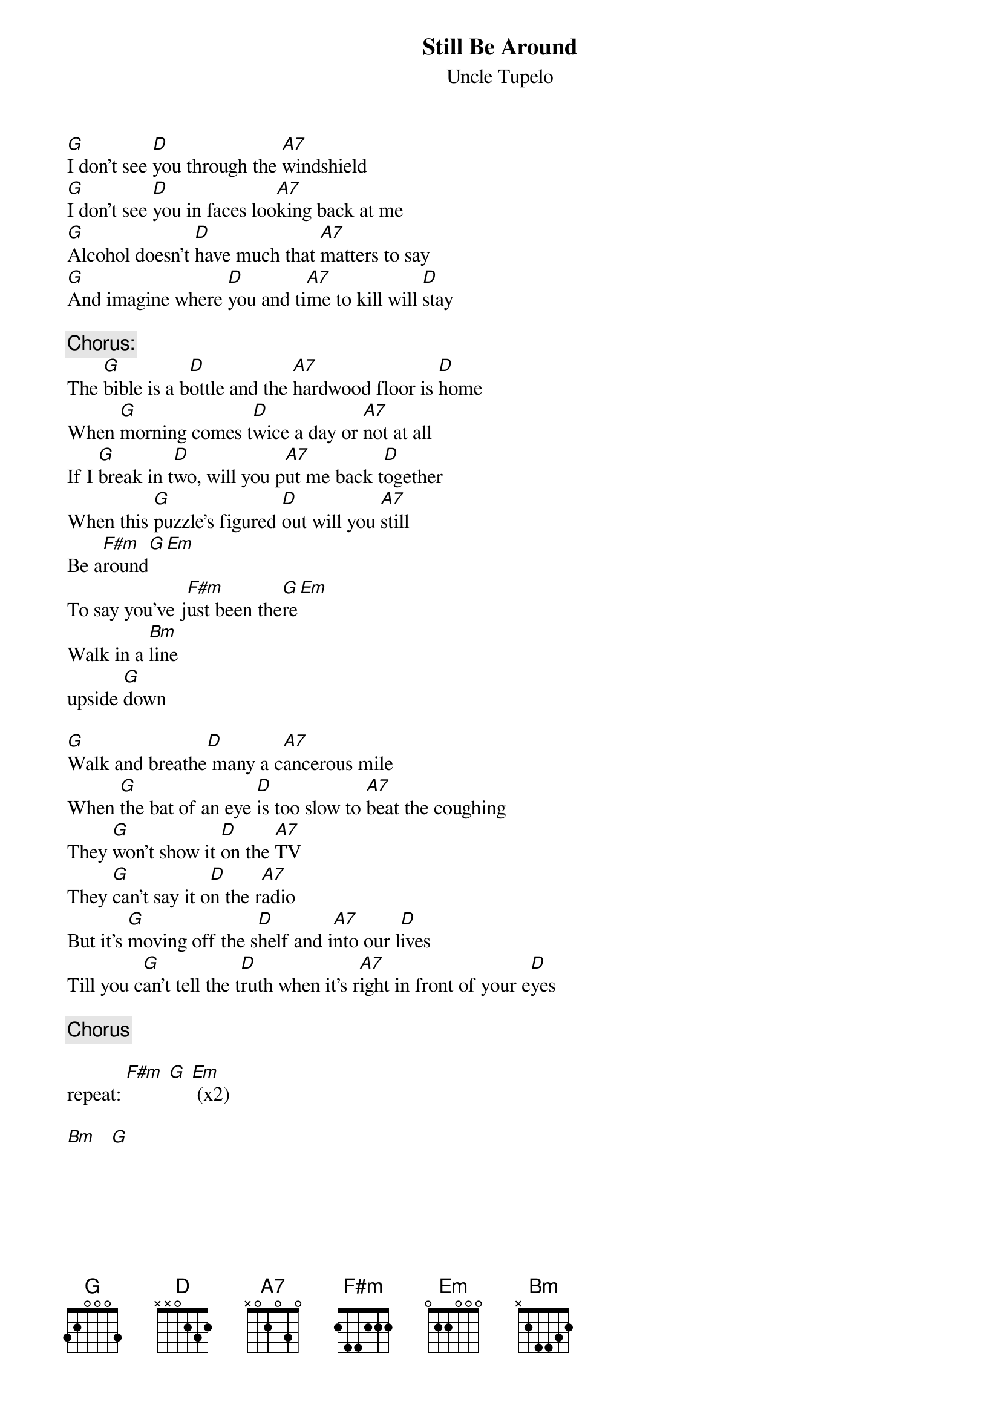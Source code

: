 # transcribed:         Dan Tenenbaum        dante@microsoft.com
{t:Still Be Around}
#Still Feel Gone
{st:Uncle Tupelo}
{define A7 base-fret 1 frets x 0 2 0 3 0}

[G]I don't see [D]you through the [A7]windshield
[G]I don't see [D]you in faces loo[A7]king back at me
[G]Alcohol doesn't [D]have much that [A7]matters to say
[G]And imagine where [D]you and ti[A7]me to kill will [D]stay

{c:Chorus:}
The [G]bible is a b[D]ottle and the [A7]hardwood floor is [D]home
When [G]morning comes t[D]wice a day or [A7]not at all
If I [G]break in t[D]wo, will you p[A7]ut me back t[D]ogether
When this [G]puzzle's figured [D]out will you [A7]still
Be a[F#m]round[G][Em]
To say you've j[F#m]ust been the[G]re[Em]
Walk in a [Bm]line
upside [G]down

[G]Walk and breathe[D] many a c[A7]ancerous mile
When [G]the bat of an eye [D]is too slow to [A7]beat the coughing
They [G]won't show it [D]on the [A7]TV
They [G]can't say it o[D]n the r[A7]adio
But it's [G]moving off the s[D]helf and i[A7]nto our l[D]ives
Till you c[G]an't tell the t[D]ruth when it's r[A7]ight in front of your e[D]yes

{c:Chorus}

repeat: [F#m] [G] [Em] (x2)

[Bm]   [G]

